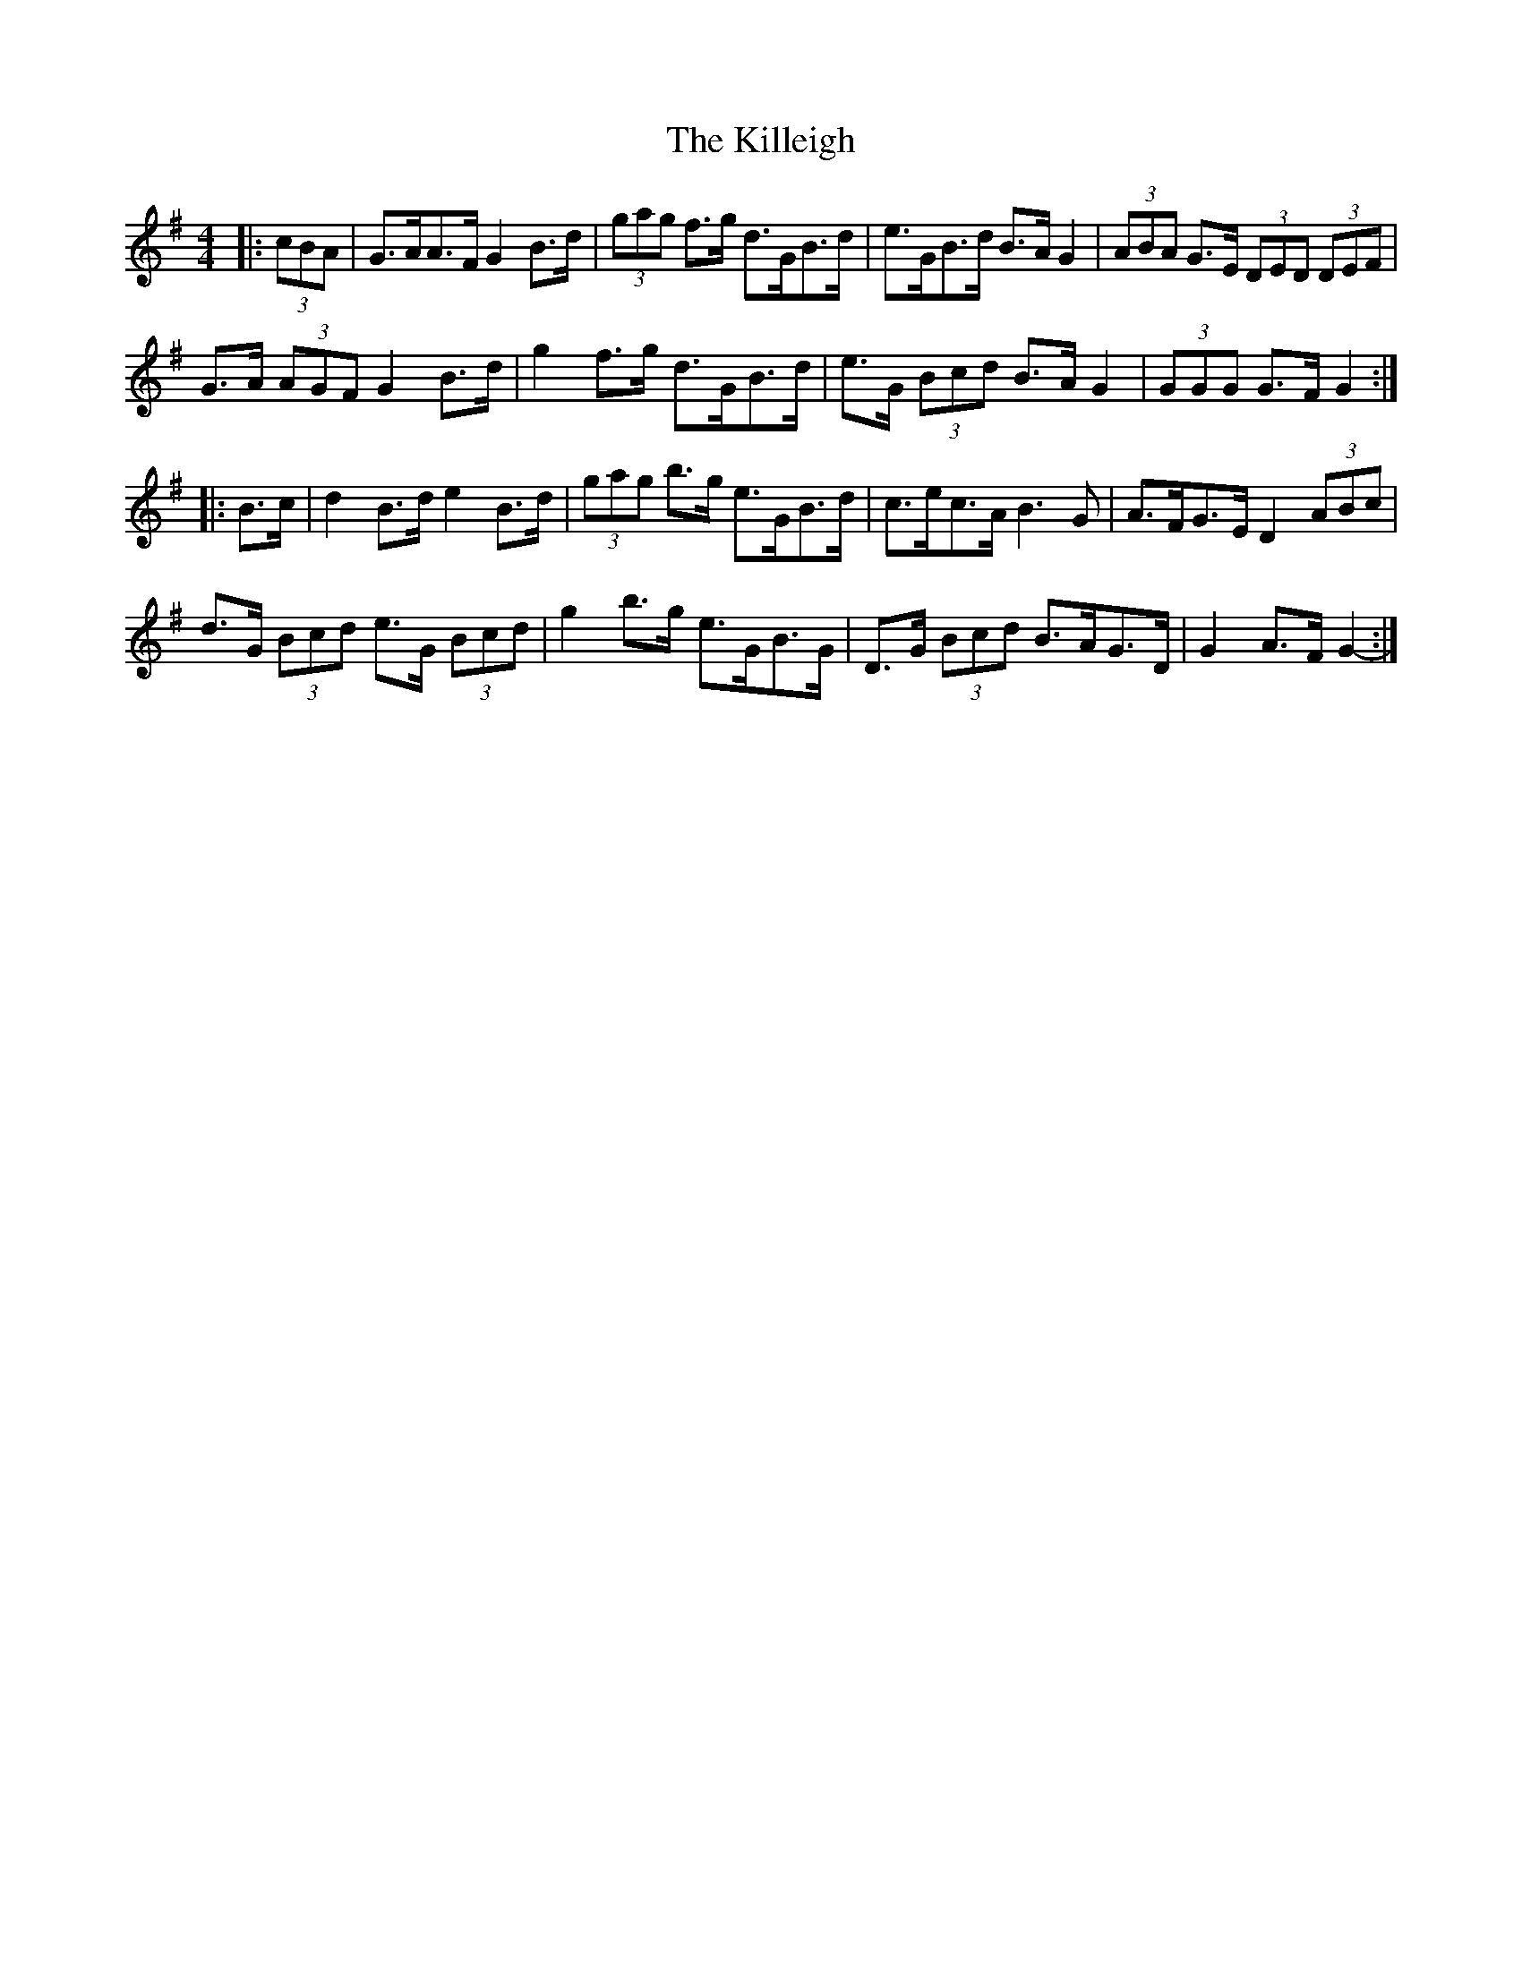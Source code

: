 X: 21641
T: Killeigh, The
R: hornpipe
M: 4/4
K: Gmajor
|:(3cBA|G>AA>F G2 B>d|(3gag f>g d>GB>d|e>GB>d B>A G2|(3ABA G>E (3DED (3DEF|
G>A (3AGF G2 B>d|g2 f>g d>GB>d|e>G (3Bcd B>A G2|(3GGG G>F G2:|
|:B>c|d2 B>d e2 B>d|(3gag b>g e>GB>d|c>ec>A B3 G|A>FG>E D2 (3ABc|
d>G (3Bcd e>G (3Bcd|g2 b>g e>GB>G|D>G (3Bcd B>AG>D|G2 A>F G2-:|

